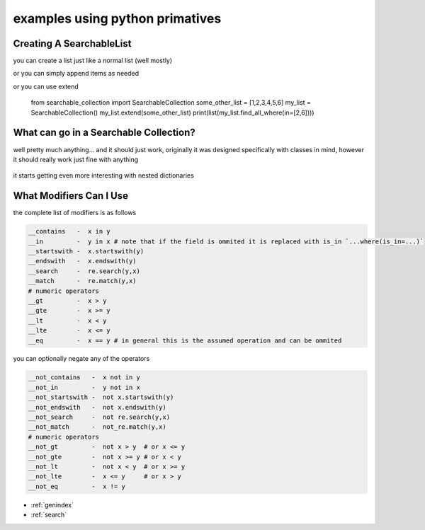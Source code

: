 examples using python primatives
================================

Creating A SearchableList
-------------------------

you can create a list just like a normal list (well mostly)

.. code-block:: python
    :linenos:

    from searchable_collection import SearchableCollection
    some_other_list = [1,2,3,4,5,6]
    my_list = SearchableCollection(some_other_list)
    print(list(my_list.find_all_where(in=[4,5])))

or you can simply append items as needed 

.. code-block:: python
    :linenos:

    from searchable_collection import SearchableCollection
    some_other_list = [1,2,3,4,5,6]
    my_list = SearchableCollection()
    for i in some_other_list:
        my_list.append(i)        
    print(list(my_list.find_all_where(in=[2,6])))

or you can use extend

    from searchable_collection import SearchableCollection
    some_other_list = [1,2,3,4,5,6]
    my_list = SearchableCollection()
    my_list.extend(some_other_list)
    print(list(my_list.find_all_where(in=[2,6])))

What can go in a Searchable Collection?
---------------------------------------

well pretty much anything... and it should just work, originally it was designed specifically with classes in mind, however it should really work just fine with anything

 .. code-block:: python
    :linenos:

    original_data = [[1,2,3],[3,4,5,'e'],{"w":7},"pie","apple",{"e":67},1,2,3,4,5,6]
    my_list = SearchableCollection(original_data)
    
    print(list(my_list.find_all_where(e=67))
    print(list(my_list.find_all_where(contains="e"))
    print(list(my_list.find_all_where(contains=2))
    print(list(my_list.find_all_where(contains=3))
    
    # do an re.match (only matches "pie")
    print(list(my_list.find_all_where(match="p.e"))
    # do an re.search (matches both "pie" and "apple")
    print(list(my_list.find_all_where(search="p.e"))
    
it starts getting even more interesting with nested dictionaries

.. code-block:: python
    :linenos:

    my_list = SearchableCollection()
    my_list.append({"sub_dict":{"anumber":56,"aword":"apple","alist":[1,2,3]})
    my_list.append({"sub_dict":{"anumber":26,"aword":"pineapple","alist":[7,8,9]})
    my_list.append({"sub_dict":{"anumber":126,"aword":"orange","alist":[7,18,19]})

    # d['sub_dict']['anumber'] == 26
    print(list(my_list.find_all_where(sub_dict__anumber=26))
    
    # d['sub_dict']['anumber'] > 50
    print(list(my_list.find_all_where(sub_dict__anumber_gt=50))
    
    # d['sub_dict']['aword'] == "orange"
    print(list(my_list.find_all_where(sub_dict__aword="orange"))
    
    # "n" in d['sub_dict']['aword']
    print(list(my_list.find_all_where(sub_dict__aword__contains="n"))
    
    # d['sub_dict']['aword'].endswith("le")
    print(list(my_list.find_all_where(sub_dict__aword__endswith="le"))
    
    # 3 in d['sub_dict']['alist']
    print(list(my_list.find_all_where(sub_dict__alist__contains=3))
    
What Modifiers Can I Use
------------------------
the complete list of modifiers is as follows

.. _comparison_modifiers:

.. code-block:: text

    __contains   -  x in y    
    __in         -  y in x # note that if the field is ommited it is replaced with is_in `...where(is_in=...)`
    __startswith -  x.startswith(y)
    __endswith   -  x.endswith(y)
    __search     -  re.search(y,x)
    __match      -  re.match(y,x)
    # numeric operators
    __gt         -  x > y
    __gte        -  x >= y
    __lt         -  x < y
    __lte        -  x <= y
    __eq         -  x == y # in general this is the assumed operation and can be ommited

    
you can optionally negate any of the operators

.. code-block:: text

    __not_contains   -  x not in y    
    __not_in         -  y not in x      
    __not_startswith -  not x.startswith(y)
    __not_endswith   -  not x.endswith(y)
    __not_search     -  not re.search(y,x)
    __not_match      -  not_re.match(y,x)
    # numeric operators
    __not_gt         -  not x > y  # or x <= y
    __not_gte        -  not x >= y # or x < y
    __not_lt         -  not x < y  # or x >= y
    __not_lte        -  x <= y     # or x > y
    __not_eq         -  x != y



* :ref:`genindex`
* :ref:`search`

